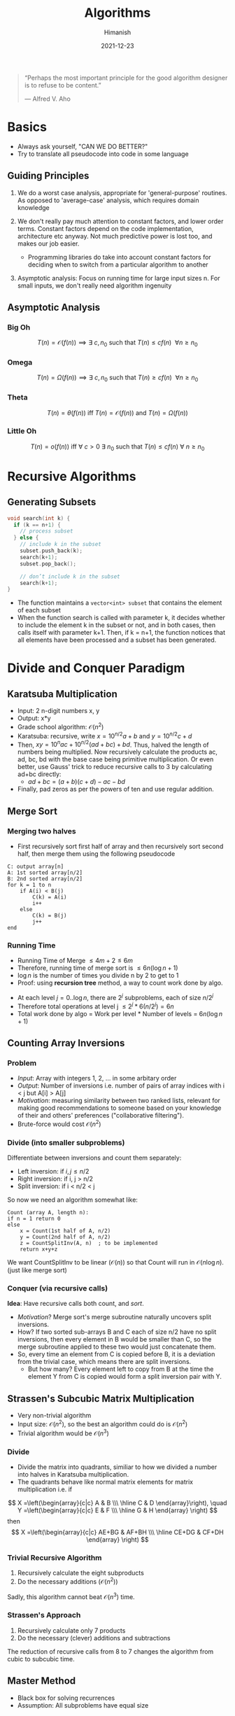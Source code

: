 #+TITLE: Algorithms
#+date: 2021-12-23
#+author: Himanish

#+hugo_section: notes
#+hugo_categories: cs
#+hugo_menu: :menu "main" :weight 2001

#+startup: content

#+hugo_base_dir: ../
#+hugo_section: ./

#+hugo_weight: auto
#+hugo_auto_set_lastmod: t
#+hugo_custom_front_matter: :mathjax t


#+begin_quote
“Perhaps the most important principle for the good algorithm designer is to refuse to be content.”

― Alfred V. Aho

#+end_quote

* Basics
- Always ask yourself, "CAN WE DO BETTER?"
- Try to translate all pseudocode into code in some language
** Guiding Principles
1. We do a worst case analysis, appropriate for 'general-purpose' routines. As opposed to 'average-case' analysis, which requires domain knowledge

2. We don't really pay much attention to constant factors, and lower order terms. Constant factors depend on the code implementation, architecture etc anyway. Not much predictive power is lost too, and makes our job easier.
   - Programming libraries do take into account constant factors for deciding when to switch from a particular algorithm to another
3. Asymptotic analysis: Focus on running time for large input sizes n. For small inputs, we don't really need algorithm ingenuity
** Asymptotic Analysis
*** Big Oh
\[T(n) = \mathcal{O}(f(n)) \implies \exists \ c, n_0 \text{ such that } T(n) \le cf(n) \ \ \forall n \ge n_0\]

*** Omega
\[T(n) = \Omega(f(n)) \implies \exists \ c, n_0 \text{ such that } T(n) \ge cf(n) \ \ \forall n \ge n_0\]

*** Theta
\[T(n) = \theta(f(n)) \text{ iff } T(n) = \mathcal{O}(f(n)) \text{ and } T(n) = \Omega(f(n)) \]
*** Little Oh
\[T(n) = o(f(n)) \text{ iff } \forall \ c>0 \ \exists \ n_0 \text{ such that } T(n) \le cf(n) \ \forall \ n \ge n_0\]

* Recursive Algorithms
** Generating Subsets
#+begin_src cpp
void search(int k) {
  if (k == n+1) {
    // process subset
  } else {
    // include k in the subset
    subset.push_back(k);
    search(k+1);
    subset.pop_back();

    // don’t include k in the subset
    search(k+1);
}
#+end_src
- The function maintains a =vector<int> subset= that contains the element of each subset
- When the function search is called with parameter k, it decides whether to include the element k in the subset or not, and in both cases, then calls itself with parameter k+1. Then, if k = n+1, the function notices that all elements have been processed and a subset has been generated.

* Divide and Conquer Paradigm
** Karatsuba Multiplication
- Input: 2 n-digit numbers x, y
- Output: x*y
- Grade school algorithm: \(\mathcal{O}(n^2)\)
- Karatsuba: recursive, write \(x = 10^{n/2}a+b\) and  \(y = 10^{n/2}c+d\)
- Then, \(xy = 10^nac+10^{n/2}(ad+bc)+bd\). Thus, halved the length of numbers being multiplied. Now recursively calculate the products ac, ad, bc, bd with the base case being primitive multiplication. Or even better, use Gauss' trick to reduce recursive calls to 3 by calculating ad+bc directly:
  - \(ad+bc = (a+b)(c+d) - ac - bd\)
- Finally, pad zeros as per the powers of ten and use regular addition.
** Merge Sort
*** Merging two halves
- First recursively sort first half of array and then recursively sort second half, then merge them using the following pseudocode
#+begin_src
C: output array[n]
A: 1st sorted array[n/2]
B: 2nd sorted array[n/2]
for k = 1 to n
    if A(i) < B(j)
        C(k) = A(i)
        i++
    else
        C(k) = B(j)
        j++
end
#+end_src
*** Running Time

- Running Time of Merge \(\leq 4m+2 \leq 6m\)
- Therefore, running time of merge sort is \(\leq 6n (\log n + 1)\)
- \(\log n\) is the number of times you divide n by 2 to get to 1
- Proof: using *recursion tree* method, a way to count work done by algo.
[[/images/recursive-tree.png]]
- At each level \(j = 0..\log n\), there are \(2^j\) subproblems, each of size \(n/2^j\)
- Therefore total operations at level j \(\leq 2^j * 6(n/2^j) = 6n\)
- Total work done by algo = Work per level * Number of levels = \(6n (\log n + 1)\)
** Counting Array Inversions
*** Problem
- /Input/: Array with integers 1, 2, ... in some arbitary order
- /Output/: Number of inversions i.e. number of pairs of array indices with i < j but A[i] > A[j]
- /Motivation/: measuring similarity between two ranked lists, relevant for making good recommendations to someone based on your knowledge of their and others' preferences ("collaborative filtering").
- Brute-force would cost \( \mathcal{O}(n^2)\)
*** Divide (into smaller subproblems)
Differentiate between inversions and count them separately:
 - Left inversion: if \(i, j \le n/2\)
 - Right inversion: if i, j > n/2
 - Split inversion: if i < n/2 < j
 So now we need an algorithm somewhat like:
 #+begin_src
Count (array A, length n):
if n = 1 return 0
else
    x = Count(1st half of A, n/2)
    y = Count(2nd half of A, n/2)
    z = CountSplitInv(A, n)  ; to be implemented
    return x+y+z
 #+end_src
 We want CountSplitInv to be linear (\(\mathcal{O}(n)\))  so that Count will run in \(\mathcal{O}(n\log n)\). (just like merge sort)
*** Conquer (via recursive calls)
*Idea*: Have recursive calls both count, and /sort/.
- /Motivation/? Merge sort's merge subroutine naturally uncovers split inversions.
- How? If two sorted sub-arrays B and C each of size n/2 have no split inversions, then every element in B would be smaller than C, so the merge subroutine applied to these two would just concatenate them.
- So, every time an element from C is copied before B, it is a deviation from the trivial case, which means there are split inversions.
  - But how many? Every element left to copy from B at the time the element Y from C is copied would form a split inversion pair with Y.
** Strassen's Subcubic Matrix Multiplication
- Very non-trivial algorithm
- Input size: \(\mathcal{O}(n^2)\), so the best an algorithm could do is \(\mathcal{O}(n^2)\)
- Trivial algorithm would be \(\mathcal{O}(n^3)\)
*** Divide
- Divide the matrix into quadrants, similiar to how we divided a number into halves in Karatsuba multiplication.
- The quadrants behave like normal matrix elements for matrix multiplication i.e. if
\[
X =\left(\begin{array}{c|c} A & B \\\ \hline C & D \end{array}\right), \quad Y =\left(\begin{array}{c|c} E & F \\\ \hline G & H \end{array} \right)
\]
then\[ X =\left(\begin{array}{c|c} AE+BG & AF+BH \\\ \hline CE+DG & CF+DH \end{array} \right) \]
*** Trivial Recursive Algorithm
1. Recursively calculate the eight subproducts
2. Do the necessary additions (\(\mathcal{O}(n^2)\))
Sadly, this algorithm cannot beat \(\mathcal{O}(n^3)\) time.
*** Strassen's Approach
1. Recursively calculate only 7 products
2. Do the necessary (clever) additions and subtractions
The reduction of recursive calls from 8 to 7 changes the algorithm from cubic to subcubic time.
** COMMENT Closest Pair Problem
*Input*: A set \(P = \{p_1...p_n\}\) of \(n\) points in the plane.

*Output*: A pair \(p^*,q^* \in p\) of distinct points with minimum \(d(p,q)\) over P.
- Assumption: All points have distinct x-coordinates and y-coordinates.
- Brute force search: \(\mathcal{O}(n^2)\). But perhaps, just like while counting inversions, sorting can bring it down to \(\mathcal{O}(n\log n)\)
*** One-dimensional case
- All the points lie on the x-axis.
1. Sort the points; \(\mathcal{O}(n\log n)\)
2. Return closest pair of adjacent points;  \(\mathcal{O}(n)\)
** Master Method
- Black box for solving recurrences
- Assumption: All subproblems have equal size
*** Recurrence Format
T(n): maximum number of operations done by algorithm
1. Base Case: \(T(n) \le \text{a constant} \) for sufficiently small n

2. For larger n: \[T(n) \le aT(n/b)+\mathcal{O}(n^d)\]
   - a: number of recursive calls (\(\ge 1\))

   - b: factor by which input size shrinks (\(\ge 1\))

   - d: exponent in running time of combine step (work done outside recursive calls) (\(\ge 0\))
*** Master Theorem
\[T(n) = \begin{cases} \mathcal{O}(n^d \log n) & a = b^d \\ \mathcal{O}(n^d) & a < b^d \\ \mathcal{O}(n^{\log_ba}) & a > b^d \end{cases}\]
- Interpretation:
  - a: Rate of subproblem proliferation
  - \(b^d\): rate of work shrinkage (per subproblem)

* Randomised Algorithms
** QuickSort
- Works in place, i.e. minimal extra memory needed unlike MergeSort
*** Partitioning around a Pivot
1. Pick element of array (the "pivot")
2. Rearrange array so that
   a. Left of pivot \(\rightarrow\) less than pivot
   b. Right of pivot \(\rightarrow\) greater than pivot
This takes \(\mathcal{O}(n)\) time with no extra memory involved. And it reduces the problem size, i.e. divide-n-conquer approach.
*** High-level description
#+begin_src
QuickSort(array A, length n)
    if n=1: return
    p = ChoosePivot(A, n)
    Partition A around p
    QuickSort(1st part)
    QuickSort(2nd part)
#+end_src

*** Pseudocode for Partition
Let input: \(A[\ell \cdots r]\)
#+begin_src
Partition (A, l, r)
    p := A[l]
    i := l+1
    for j = l+1 to r
        if A[j] < p  ; if A[j] > p, do nothing
            swap A[j], A[i]
            i := i+1
    swap A[l], A[i-1] ; bring pivot in between
#+end_src
*** Choosing a Pivot
- Best case: Already sorted array, pick the median element, as we want the two subproblems to be of equal size as much as possible. Otherwise
- Choose the pivot randomly!
- /Intuition/: A 25-75 split is good enough for \(\mathcal{O}(n \log n)\) running time.
- If we have 100 numbers in an array, any number between 26 and 75 inclusive will give a  25-75 split or better. This has 50% probability, so we don't need to be all that lucky for a good split
- QuickSort Theorem: For every array of length n, /average/ running time of QuickSort (with random pivots) is \(\mathcal{O}(n \log n)\). Worst case, \(\mathcal{O}(n^2)\)
*** Time Complexity Analysis
- Notations:
  - Sample space: \(\Omega\)
  - Random choices: \(\sigma\)
  - \(z_i = i^{th} \text{smallest element of array A i.e.} i^{th} \text{ order statistic} \)
- Key random variable:
\(C(\sigma) = \text{\# of comparisons between two elements made by QSort} \), as running time of QSort is dominated by comparisons.
- We can't apply the Master Method as the subproblems are random, unbalanced.
- For indices \(i < j\), let \(X_{ij} = \text{\# of times } z_i, z_j \text{ get compared} \).
  - Now the only comparisons that occur are between the pivot and \(z_i\). Once an element has been compared with the pivot, the pivot would be excluded from further recursive calls, hence they would never be compared again.
- So, \(C(\sigma) = \sum_{i=1}^{n-1}\sum_{j=i+1}^n X_{ij}(\sigma)\)
  - \(E[C] = \sum_{i=1}^{n-1}\sum_{j=i+1}^n E[X_{ij}]\)
  - \(E[X_{ij}] = 0\cdot P[X_{ij}=0] + 1\cdot P[X_{ij}=1] = P[X_{ij}=1]\)
- \(P[z_i,z_j \text{ get compared}] = \frac{2}{j-i+1}\)
- \(E[C] = 2\sum_{i=1}^{n-1}\sum_{j=i+1}^n \frac{1}{j-i+1}\)
- Hence, \(E[C] \le 2 \cdot n \cdot \sum_{k=2}^n \frac{1}{k} \le 2n\ln n\)
** Linear-Time Selection
*Input*: Array A with n distinct numbers and a number \(i \in \{1...n\}\)
*Output*: \(i^{th}\) order statistic i.e. \(z_i\)
Example: \(i = (n+1)/2 \text{ for n odd}, i = n/2 \text{ for n even} \)
*** Trivial algorithm
\(\mathcal{O}(n\log n)\)
1. Apply MergeSort
2. Return \(i^{th}\) element of sorted array
*** Randomised Selection
#+begin_src
RSelect (array A, length n, order statistic i)
    if n=1: return A[1]
    choose pivot P from A at random
    partition A around p, let j: new index of p
    if j=i: return p
    if j>i: return RSelect(1st part of A, j-1, i)
    if j<i: return RSelect(2nd part of A, n-j, i-j)
#+end_src
* Graphs
** Ingredients
- *Vertices* aka nodes (V: set of vertices)
  - \(n\): number of vertices
- *Edges* (E) aka arcs: pairs of vertices
  - undirected: unordered pair
  - directed: ordered pair
- \(m\): number of edges
** Cuts
- A cut of a graph (V, E) is a partition of V into two non-empty sets A and B.
- Possible cuts of a graph with n vertices = \(2^n-2\)
- *Crossing edges*: of a cut (A, B) are those with:
  - one endpoint in each of (A, B) [undirected]
  - tail in A, head in B [directed]
** Minimum Cut Problem
- Input: An undirected graph G = (V, E)
- Output: Compute a cut with fewest number of crossing edges
*** Karger's Algorithm
- While there are more than 2 vertices:
  - Pick a remaining edge \((u, v)\) uniformly at random
  - Merge ("contract") u and v into a single vertex
  - Remove self-loops
- Return cut represented by final 2 vertices (i.e. all nodes in one supernode go to A and other supernode to B)
**** Probability of success
** Representation
*** Sparse vs Dense
In most applications, m (number of edges) is \(\Omega(n)\) and \(\mathcal{O}(n^2)\)
- In a sparse graph, m is \(\mathcal{O}(n)\) or close
- In a dense graph, m is closer to \(\mathcal{O}(n^2)\)
*** Adjacency Matrix
- Represent G by a \(n \times n\) matrix A, where \(A_{ij} = 1 \Leftrightarrow G \text{ has an } i-j \text{ edge}\)
- Requires \(\theta(n^2)\) space
- useful for dense, gets wasteful for sparse graphs
Variants
- If parallel edges, \(A_{ij} = \) # of i-j edges
- \(A_{ij} = \) weight of i-j edge (if any)
# - Directed graphs: \( A_{ij} =
# +1 & i \rightarrow j \\
# -1 & i \leftarrow j \)
*** Adjacency List
- Ingredients
  - Array of vertices, \(\theta(n)\)
  - Array of edges, \(\theta(m)\)
  - Each edge points to its endpoints, \(\theta(m)\)
  - Each vertex points to edges incident on it, \(\theta(m)\)
- Requires \(\theta(m + n)\) storage space
- Better for sparse graphs
- Perfect for graph search algorithms

** Traversal
*** BFS
#+begin_src python
marked = [False] * G.size()
def bfs(G, v):
    queue = [v]
    while len(queue) > 0:
        v = queue.pop(0)
    if not marked[v]:
        visit(v)
        marked[v] = True
        for w in G.neighbours(v):
            if not marked[w]:
                queue.append(w)
#+end_src
*** DFS
- Recursive
/Cleaner and easier to read/
#+begin_src python
marked = [False] * G.size()
def dfs(G, v):
    visit(v)
    marked[v] = True
    for w in G.neighbours(v):
        if not marked[w]:
            dfs(G, w)
#+end_src
- Iterative
/More generalisable/
#+begin_src python
marked = [False] * G.size()
def dfs_iter(G, v):
    stack = [v]
    while len(stack) > 0:
        v = stack.pop()
        if not marked[v]:
            visit(v)
            marked[v] = True
            for w in G.neighbours(v):
                if not marked[w]:
                    stack.append(w)
#+end_src
* Data Structures
- Choose the minimal data structure that supports all the operations you need.
** Sets and Multisets
*** Policy-Based Sets
** Maps
** Queues and Dequeues
** Trees
*** Binary Search Tree
A binary search tree is a binary tree where for every node, any descendant of Node.left has a value strictly less than Node.val, and any descendant of Node.right has a value strictly greater than Node.val.
*** DFS
- Three popular tree traversal orderings:
  - pre-order: first process the root node, then traverse the left subtree, then traverse the right subtree
  - in-order: first traverse the left subtree, then process the root node, then traverse the right subtree
  - post-order: first traverse the left subtree, then traverse the right subtree, then process the root node
- If we know the pre-order and in-order of a tree, we can reconstruct its exact structure.  Same with post-order and in-order. But not post and pre.
*** BFS

#+begin_src
1) Create an empty queue q
2) temp_node = root (start from root)
3) Loop while temp_node is not NULL
    a) print temp_node->data.
    b) Enqueue temp_node’s children
      (first left then right children) to q
    c) Dequeue a node from q.
#+end_src

#+begin_src cpp
void printLevelOrder(TreeNode* root) {
// Base Case
  if (!root) return;
// Create an empty queue for level order traversal
  queue<TreeNode*> q;

// Enqueue Root and initialize height
  q.push(root);
  while (q.empty() == false) {
// Print front of queue and remove it from
    queue TreeNode* node = q.front();
    cout << node->data << " "; q.pop();

// Enqueue left child
    if (node->left) q.push(node->left);

// Enqueue right child
    if (node->right) q.push(node->right);
  }
}
#+end_src

#+RESULTS:

** Heaps
Container for objects that have keys
- Canonical use of heap: Fast way to do repeated minimum calculations
  - HeapSort (SelectionSort with a heap [\(\mathcal{O}(n \log n)\)])
  - Event Manager [priority queue]
  - Median Maintanence
*** Supported Operations
Both operations: \(\mathcal{O}(\log n)\)
- *Insert*: Add a new object to heap
  - Mass Insert would take \(\mathcal{O}(n \log n)\), better to use *Heapify*, which takes \(\mathcal{O}(n)\) for n batched Inserts
- *Extract-Min*: Remove an object in heap with min key value. (Supports Extract-Max equally well, but not both at the same time)
  - Mass removal can be done by Delete in \(\mathcal{O}(\log n)\)

** Priority Queue
- Multiset that supports
  - Insert: \(\mathcal{O}(\log n)\)
  - Extract-Min/Extract-Max (but not both together): retrieval and removal in \(\mathcal{O}(\log n)\)
  - Only retrieval: \(\mathcal{O}(1)\)
- Based on a heap
*** C++
#+begin_src cpp
priority_queue<int> max; // based on Max-Heap
max.push(3);
cout << max.top() << '\n';
max.pop();
priority_queue<int,vector<int>,greater<int>> min; // Min-Heap
#+end_src

** Balanced BST
- A sorted array but with fast (logarithmic) inserts+deletes
*** Supported Operations
- \(\mathcal{O}(\log n)\): Search, Select (\(z_i\)), Min/Max, Pred/Succ, Rank, Insert, Delete
- \(\mathcal{O}(n)\): Output in Sorted Order
*** Comparison with Heap and Hash Table
- Prefer heap when you only need: (as constant factors are smaller)
  - Insert
  - Delete
  - Min
- Prefer hash table (constant time look ups) when you don't need min/max, and ordering on keys, i.e. only need to know what's there and what's not.

* Greedy Algorithms
- Iteratively make myopic decisions, and hope everything works out in the end.
- *DANGER*: Most greedy algorithms are NOT correct
*** Contrast with Divide and Conquer
- Easy to propose (vs eureka moments)
- Easy running time analysis (vs Master Method etc)
- Hard to establish correctness (vs straightforward induction)
** Scheduling
- Shared resource e.g. processor working on many jobs (processes)
- What order should they be sequenced in, if each job has a:
  - Weight \(w_j\) (priority)
  - Length \(l_j\)
- Task: Minimise the weighted sum of completion times i.e. \(\text{min}\sum_{j=1}^nw_jC_j\) where
  - \(C_j\): sum of job lengths up to and including j.
*** Intuition
  - With equal lengths, we would schedule larger jobs earlier and with equal weights, schedule shorter jobs earlier.
*** Conflict Resolution
What if \(w_i > w_j\) but also \(l_i > l_j\)?
  - So, assign a 'score' to jobs which:
    - increases with weight
    - decreases with length
  - Possible metrics:
    1. \(w_j-l_j\)
    2. \(w_j/l_j\)
*** Which One?
Find an example where two algorithms produce different outputs, at least one has to be wrong!
So,
\(l_1 = 5, w_1 = 3\) [bigger diff]
\(l_2 = 2, w_2 = 1\) [larger ratio]

On comparing weighted sums, we see that Alg #1 gives the wrong answer. So we use Alg #2 [proof of correctness by exchange argument], which has running time \(\mathcal{O}(n \log n)\) [sorting].

** Huffman Codes
- /Binary code/: Maps each character of an alphabet \(\Sigma\) to a binary string.
- Variable-length codes can lead to shorter encodings with non-uniform character frequencies by using lesser bits for the more frequent characters.
- To avoid ambiguity, we need prefix-free codes: for every pair \(i, j \in \Sigma\), neither of the encodings \(f (i), f (j)\) is a prefix of the other, e.g. ={0,10,110,111}=
*** Codes as Trees
[[/images/codes-as-trees.png]]
- We see that for prefix-free coding, only leaves should be labelled
*** Problem Statement
- /Input/: Probability \(p_i\) for each character \(i \in \Sigma\)
- If \(T\): tree with leaves \(\leftrightarrow\) symbols of \(\Sigma\), then \(L(T) = \sum\limits_{i \in \Sigma}p_i\cdot [\text{depth of i in T}] \)
- /Output/: Binary tree \(T\) minimising the average encoding length \(L(T)\)
*** Huffman's Algorithm
[[/images/huffman-algo.png]]

* Amortised Analysis
** Two Pointers Method
Two pointers walk through an array.
- Both pointers move to one direction only.
** Sliding Window
*** Shrinkable Window
#+begin_src cpp
int i = 0, j = 0, ans = 0;
for (; j < N; ++j) {
    // CODE: use A[j] to update state which might make the window invalid
    for (; invalid(); ++i) { // when invalid, keep shrinking the left edge until it's valid again
        // CODE: update state using A[i]
    }
    ans = max(ans, j - i + 1); // the window [i, j] is the maximum window we've found thus far
}
return ans;

#+end_src

*** Non-Shrinkable Window
#+begin_src cpp
int i = 0, j = 0;
for (; j < N; ++j) {
    // CODE: use A[j] to update state which might make the window invalid
    if (invalid()) { // Increment the left edge ONLY when the window is invalid. In this way, the window GROWs when it's valid, and SHIFTs when it's invalid
        // CODE: update state using A[i]
        ++i;
    }
    // after `++j` in the for loop, this window `[i, j)` of length `j - i` MIGHT be valid.
}
return j - i; // There must be a maximum window of size `j - i`.
#+end_src


* Dynamic Programming
#+begin_src
#justdoit
#+end_src


* Union Find (Disjoint Set)
- Keep track of elements split into disjoint sets.
** Applications
- Kruskal's MST Algorithm
- LCA in Trees
- Grid percolation

** Time Complexities
- Construction: \(\mathcal{O}(n)\)
- Union: \(\alpha(n)\) [\(\alpha\): amortised constant time]
- Find: \(\alpha(n)\)
- Count components: \(\mathcal{O}(1)\)
** Kruskal's MST
Minimum Spanning Tree (may not be unique) connects graph vertices such that total edge cost is minimised.
1. Sort edges by ascending edge weight
2. Traverse sorted edges. Look at the two nodes the edge connects, if already unified don't include it, else include and unify nodes.
3. Terminate when all edges have been processed or all nodes unified.
